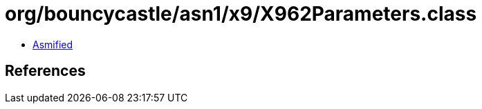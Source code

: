 = org/bouncycastle/asn1/x9/X962Parameters.class

 - link:X962Parameters-asmified.java[Asmified]

== References

